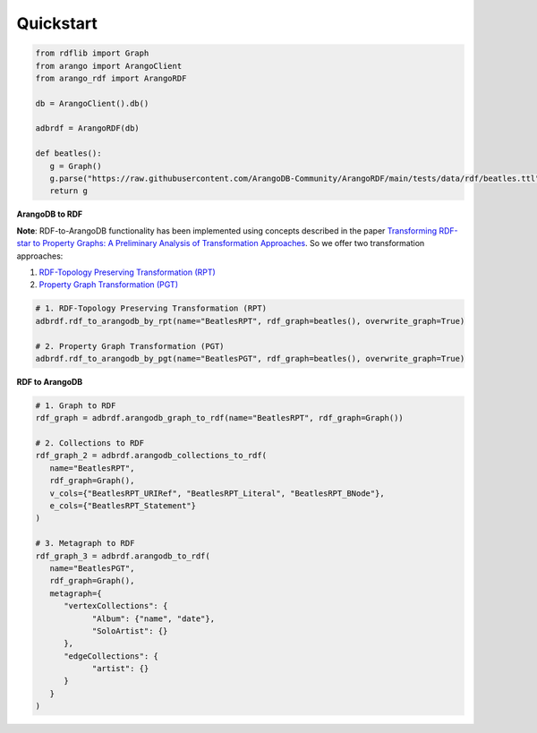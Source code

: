 Quickstart
----------

.. raw:: html

   <a href="https://colab.research.google.com/github/ArangoDB-Community/ArangoRDF/blob/main/examples/ArangoRDF.ipynb" target="_parent"><img src="https://colab.research.google.com/assets/colab-badge.svg" alt="Open In Colab"/></a>

.. code-block:: python

   from rdflib import Graph
   from arango import ArangoClient
   from arango_rdf import ArangoRDF

   db = ArangoClient().db()

   adbrdf = ArangoRDF(db)

   def beatles():
      g = Graph()
      g.parse("https://raw.githubusercontent.com/ArangoDB-Community/ArangoRDF/main/tests/data/rdf/beatles.ttl", format="ttl")
      return g

**ArangoDB to RDF**

**Note**: RDF-to-ArangoDB functionality has been implemented using concepts described in the paper
`Transforming RDF-star to Property Graphs: A Preliminary Analysis of Transformation Approaches 
<https://arxiv.org/abs/2210.05781>`_. So we offer two transformation approaches:

1. `RDF-Topology Preserving Transformation (RPT) <./rdf_to_arangodb_rpt.html>`_
2. `Property Graph Transformation (PGT) <./rdf_to_arangodb_pgt.html>`_

.. code-block:: python

   # 1. RDF-Topology Preserving Transformation (RPT)
   adbrdf.rdf_to_arangodb_by_rpt(name="BeatlesRPT", rdf_graph=beatles(), overwrite_graph=True)

   # 2. Property Graph Transformation (PGT) 
   adbrdf.rdf_to_arangodb_by_pgt(name="BeatlesPGT", rdf_graph=beatles(), overwrite_graph=True)

**RDF to ArangoDB**

.. code-block:: python

   # 1. Graph to RDF
   rdf_graph = adbrdf.arangodb_graph_to_rdf(name="BeatlesRPT", rdf_graph=Graph())

   # 2. Collections to RDF
   rdf_graph_2 = adbrdf.arangodb_collections_to_rdf(
      name="BeatlesRPT",
      rdf_graph=Graph(),
      v_cols={"BeatlesRPT_URIRef", "BeatlesRPT_Literal", "BeatlesRPT_BNode"},
      e_cols={"BeatlesRPT_Statement"}
   )

   # 3. Metagraph to RDF
   rdf_graph_3 = adbrdf.arangodb_to_rdf(
      name="BeatlesPGT",
      rdf_graph=Graph(),
      metagraph={
         "vertexCollections": {
               "Album": {"name", "date"},
               "SoloArtist": {}
         },
         "edgeCollections": {
               "artist": {}
         }
      }
   )